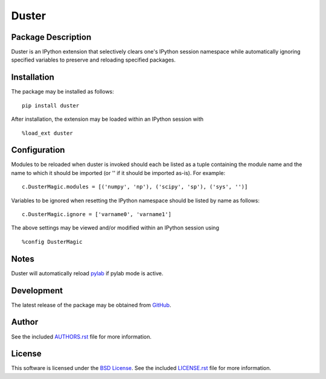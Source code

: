 .. -*- rst -*-

Duster
======

Package Description
-------------------
Duster is an IPython extension that selectively clears one's IPython session 
namespace while automatically ignoring specified variables to preserve and 
reloading specified packages.

.. image:: https://img.shields.io/pypi/v/duster.svg
    :target: https://pypi.python.org/pypi/duster
    :alt: Latest Version
.. Uncomment after pypi is migrated to warehouse and stats are re-enabled:
.. https://github.com/badges/shields/issues/716
.. .. image:: https://img.shields.io/pypi/dm/duster.svg
    :target: https://pypi.python.org/pypi/duster
    :alt: Downloads

Installation
------------
The package may be installed as follows: ::

    pip install duster

After installation, the extension may be loaded within an IPython 
session with ::

    %load_ext duster

Configuration
-------------
Modules to be reloaded when duster is invoked should each be listed as a tuple 
containing the module name and the name to which it should be imported (or '' if 
it should be imported as-is). For example: ::

    c.DusterMagic.modules = [('numpy', 'np'), ('scipy', 'sp'), ('sys', '')]

Variables to be ignored when resetting the IPython namespace should be listed
by name as follows: ::

    c.DusterMagic.ignore = ['varname0', 'varname1']

The above settings may be viewed and/or modified within an IPython session using 
::

    %config DusterMagic

Notes
-----
Duster will automatically reload `pylab 
<http://matplotlib.org/users/shell.html>`_ if pylab mode is active.

Development
-----------
The latest release of the package may be obtained from
`GitHub <https://github.com/lebedov/duster>`_.

Author
------
See the included `AUTHORS.rst 
<https://github.com/lebedov/duster/blob/master/AUTHORS.rst>`_ file for more 
information.

License
-------
This software is licensed under the
`BSD License <http://www.opensource.org/licenses/bsd-license>`_.
See the included `LICENSE.rst 
<https://github.com/lebedov/duster/blob/master/LICENSE.rst>`_ file for more 
information.
